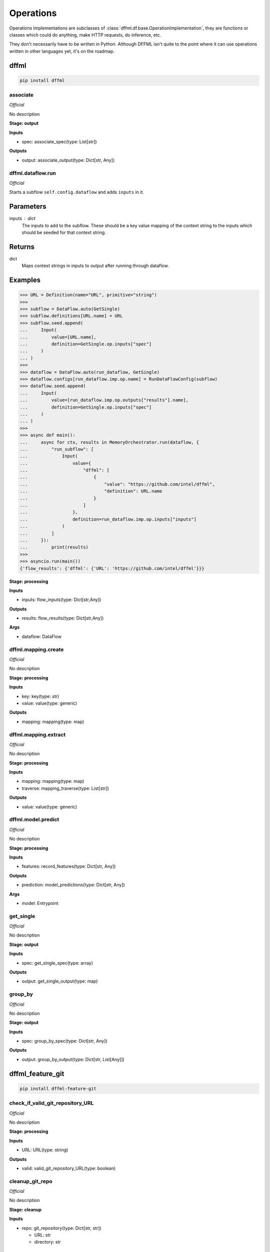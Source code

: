Operations
==========

Operations Implementations are subclasses of
:class:`dffml.df.base.OperationImplementation`, they are functions or classes
which could do anything, make HTTP requests, do inference, etc.

They don't necessarily have to be written in Python. Although DFFML isn't quite
to the point where it can use operations written in other languages yet, it's on
the roadmap.

dffml
-----

.. code-block:: console

    pip install dffml


associate
~~~~~~~~~

*Official*

No description

**Stage: output**



**Inputs**

- spec: associate_spec(type: List[str])

**Outputs**

- output: associate_output(type: Dict[str, Any])

dffml.dataflow.run
~~~~~~~~~~~~~~~~~~

*Official*

Starts a subflow ``self.config.dataflow`` and adds ``inputs`` in it.

Parameters
----------
inputs : dict
    The inputs to add to the subflow. These should be a key value mapping of
    the context string to the inputs which should be seeded for that context
    string.

Returns
-------
dict
    Maps context strings in inputs to output after running through dataflow.

Examples
--------

>>> URL = Definition(name="URL", primitive="string")
>>>
>>> subflow = DataFlow.auto(GetSingle)
>>> subflow.definitions[URL.name] = URL
>>> subflow.seed.append(
...     Input(
...         value=[URL.name],
...         definition=GetSingle.op.inputs["spec"]
...     )
... )
>>>
>>> dataflow = DataFlow.auto(run_dataflow, GetSingle)
>>> dataflow.configs[run_dataflow.imp.op.name] = RunDataFlowConfig(subflow)
>>> dataflow.seed.append(
...     Input(
...         value=[run_dataflow.imp.op.outputs["results"].name],
...         definition=GetSingle.op.inputs["spec"]
...     )
... )
>>>
>>> async def main():
...     async for ctx, results in MemoryOrchestrator.run(dataflow, {
...         "run_subflow": [
...             Input(
...                 value={
...                     "dffml": [
...                         {
...                             "value": "https://github.com/intel/dffml",
...                             "definition": URL.name
...                         }
...                     ]
...                 },
...                 definition=run_dataflow.imp.op.inputs["inputs"]
...             )
...         ]
...     }):
...         print(results)
>>>
>>> asyncio.run(main())
{'flow_results': {'dffml': {'URL': 'https://github.com/intel/dffml'}}}

**Stage: processing**



**Inputs**

- inputs: flow_inputs(type: Dict[str,Any])

**Outputs**

- results: flow_results(type: Dict[str,Any])

**Args**

- dataflow: DataFlow

dffml.mapping.create
~~~~~~~~~~~~~~~~~~~~

*Official*

No description

**Stage: processing**



**Inputs**

- key: key(type: str)
- value: value(type: generic)

**Outputs**

- mapping: mapping(type: map)

dffml.mapping.extract
~~~~~~~~~~~~~~~~~~~~~

*Official*

No description

**Stage: processing**



**Inputs**

- mapping: mapping(type: map)
- traverse: mapping_traverse(type: List[str])

**Outputs**

- value: value(type: generic)

dffml.model.predict
~~~~~~~~~~~~~~~~~~~

*Official*

No description

**Stage: processing**



**Inputs**

- features: record_features(type: Dict[str, Any])

**Outputs**

- prediction: model_predictions(type: Dict[str, Any])

**Args**

- model: Entrypoint

get_single
~~~~~~~~~~

*Official*

No description

**Stage: output**



**Inputs**

- spec: get_single_spec(type: array)

**Outputs**

- output: get_single_output(type: map)

group_by
~~~~~~~~

*Official*

No description

**Stage: output**



**Inputs**

- spec: group_by_spec(type: Dict[str, Any])

**Outputs**

- output: group_by_output(type: Dict[str, List[Any]])

dffml_feature_git
-----------------

.. code-block:: console

    pip install dffml-feature-git


check_if_valid_git_repository_URL
~~~~~~~~~~~~~~~~~~~~~~~~~~~~~~~~~

*Official*

No description

**Stage: processing**



**Inputs**

- URL: URL(type: string)

**Outputs**

- valid: valid_git_repository_URL(type: boolean)

cleanup_git_repo
~~~~~~~~~~~~~~~~

*Official*

No description

**Stage: cleanup**



**Inputs**

- repo: git_repository(type: Dict[str, str])

  - URL: str
  - directory: str

clone_git_repo
~~~~~~~~~~~~~~

*Official*

No description

**Stage: processing**



**Inputs**

- URL: URL(type: string)

**Outputs**

- repo: git_repository(type: Dict[str, str])

  - URL: str
  - directory: str

**Conditions**

- valid_git_repository_URL: boolean

count_authors
~~~~~~~~~~~~~

*Official*

No description

**Stage: processing**



**Inputs**

- author_lines: author_line_count(type: Dict[str, int])

**Outputs**

- authors: author_count(type: int)

git_commits
~~~~~~~~~~~

*Official*

No description

**Stage: processing**



**Inputs**

- repo: git_repository(type: Dict[str, str])

  - URL: str
  - directory: str
- branch: git_branch(type: str)
- start_end: date_pair(type: List[date])

**Outputs**

- commits: commit_count(type: int)

git_repo_author_lines_for_dates
~~~~~~~~~~~~~~~~~~~~~~~~~~~~~~~

*Official*

No description

**Stage: processing**



**Inputs**

- repo: git_repository(type: Dict[str, str])

  - URL: str
  - directory: str
- branch: git_branch(type: str)
- start_end: date_pair(type: List[date])

**Outputs**

- author_lines: author_line_count(type: Dict[str, int])

git_repo_checkout
~~~~~~~~~~~~~~~~~

*Official*

No description

**Stage: processing**



**Inputs**

- repo: git_repository(type: Dict[str, str])

  - URL: str
  - directory: str
- commit: git_commit(type: string)

**Outputs**

- repo: git_repository_checked_out(type: Dict[str, str])

  - URL: str
  - directory: str
  - commit: str

git_repo_commit_from_date
~~~~~~~~~~~~~~~~~~~~~~~~~

*Official*

No description

**Stage: processing**



**Inputs**

- repo: git_repository(type: Dict[str, str])

  - URL: str
  - directory: str
- branch: git_branch(type: str)
- date: date(type: string)

**Outputs**

- commit: git_commit(type: string)

git_repo_default_branch
~~~~~~~~~~~~~~~~~~~~~~~

*Official*

No description

**Stage: processing**



**Inputs**

- repo: git_repository(type: Dict[str, str])

  - URL: str
  - directory: str

**Outputs**

- branch: git_branch(type: str)

**Conditions**

- no_git_branch_given: boolean

git_repo_release
~~~~~~~~~~~~~~~~

*Official*

Was there a release within this date range

**Stage: processing**



**Inputs**

- repo: git_repository(type: Dict[str, str])

  - URL: str
  - directory: str
- branch: git_branch(type: str)
- start_end: date_pair(type: List[date])

**Outputs**

- present: release_within_period(type: bool)

lines_of_code_by_language
~~~~~~~~~~~~~~~~~~~~~~~~~

*Official*

This operation relys on ``tokei``. Here's how to install version 10.1.1,
check it's releases page to make sure you're installing the latest version.

On Linux

.. code-block:: console

    $ curl -sSL 'https://github.com/XAMPPRocky/tokei/releases/download/v10.1.1/tokei-v10.1.1-x86_64-apple-darwin.tar.gz' \
      | tar -xvz && \
      echo '22699e16e71f07ff805805d26ee86ecb9b1052d7879350f7eb9ed87beb0e6b84fbb512963d01b75cec8e80532e4ea29a tokei' | sha384sum -c - && \
      sudo mv tokei /usr/local/bin/

On OSX

.. code-block:: console

    $ curl -sSL 'https://github.com/XAMPPRocky/tokei/releases/download/v10.1.1/tokei-v10.1.1-x86_64-apple-darwin.tar.gz' \
      | tar -xvz && \
      echo '8c8a1d8d8dd4d8bef93dabf5d2f6e27023777f8553393e269765d7ece85e68837cba4374a2615d83f071dfae22ba40e2 tokei' | sha384sum -c - && \
      sudo mv tokei /usr/local/bin/

**Stage: processing**



**Inputs**

- repo: git_repository_checked_out(type: Dict[str, str])

  - URL: str
  - directory: str
  - commit: str

**Outputs**

- lines_by_language: lines_by_language_count(type: Dict[str, Dict[str, int]])

lines_of_code_to_comments
~~~~~~~~~~~~~~~~~~~~~~~~~

*Official*

No description

**Stage: processing**



**Inputs**

- langs: lines_by_language_count(type: Dict[str, Dict[str, int]])

**Outputs**

- code_to_comment_ratio: language_to_comment_ratio(type: int)

quarters_back_to_date
~~~~~~~~~~~~~~~~~~~~~

*Official*

No description

**Stage: processing**



**Inputs**

- date: quarter_start_date(type: int)
- number: quarter(type: int)

**Outputs**

- date: date(type: string)
- start_end: date_pair(type: List[date])

work
~~~~

*Official*

No description

**Stage: processing**



**Inputs**

- author_lines: author_line_count(type: Dict[str, int])

**Outputs**

- work: work_spread(type: int)

dffml_feature_auth
------------------

.. code-block:: console

    pip install dffml-feature-auth


scrypt
~~~~~~

*Official*

No description

**Stage: processing**



**Inputs**

- password: UnhashedPassword(type: string)

**Outputs**

- password: ScryptPassword(type: string)